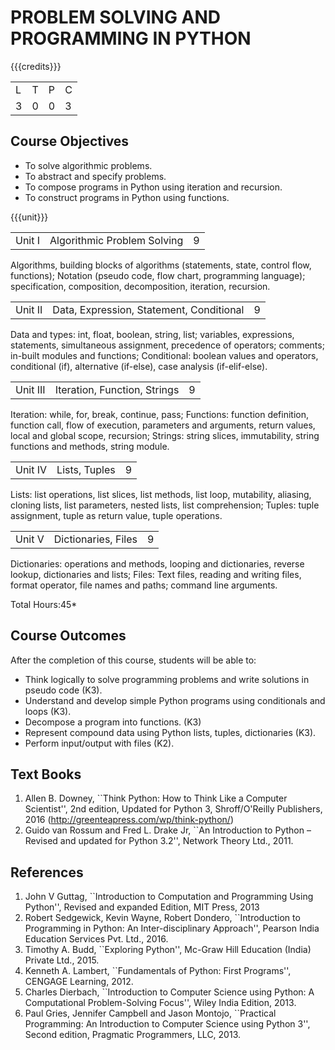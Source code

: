 * PROBLEM SOLVING AND PROGRAMMING IN PYTHON
:properties:
:author: R S Milton
:date: 28 June 2018
:end:

{{{credits}}}
| L | T | P | C |
| 3 | 0 | 0 | 3 |
		
** Course Objectives
   - To solve algorithmic problems.
   - To abstract and specify problems.
   - To compose programs in Python using iteration and recursion.
   - To construct programs in Python using functions.

{{{unit}}}
| Unit I | Algorithmic Problem Solving | 9 |
Algorithms, building blocks of algorithms (statements, state, control
flow, functions); Notation (pseudo code, flow chart, programming
language); specification, composition, decomposition, iteration,
recursion.

| Unit II | Data, Expression, Statement, Conditional | 9 |
Data and types: int, float, boolean, string, list; variables,
expressions, statements, simultaneous assignment, precedence of
operators; comments; in-built modules and functions; Conditional:
boolean values and operators, conditional (if), alternative (if-else),
case analysis (if-elif-else).

| Unit III | Iteration, Function, Strings | 9 |
Iteration: while, for, break, continue, pass; Functions: function
definition, function call, flow of execution, parameters and
arguments, return values, local and global scope, recursion; Strings:
string slices, immutability, string functions and methods, string
module.

| Unit IV | Lists, Tuples | 9 |
Lists: list operations, list slices, list methods, list loop,
mutability, aliasing, cloning lists, list parameters, nested lists,
list comprehension; Tuples: tuple assignment, tuple as return value,
tuple operations.

| Unit V | Dictionaries, Files | 9 |
Dictionaries: operations and methods, looping and dictionaries,
reverse lookup, dictionaries and lists; Files: Text files, reading and
writing files, format operator, file names and paths; command line
arguments.

\hfill *Total Hours:45*

** Course Outcomes
After the completion of this course, students will be able to:
- Think logically to solve programming problems and write solutions in
  pseudo code (K3).
- Understand and develop simple Python programs using conditionals
  and loops (K3).
- Decompose a program into functions. (K3)
- Represent compound data using Python lists, tuples,
  dictionaries (K3).
- Perform input/output with files (K2).

** Text Books
   1. Allen B. Downey, ``Think Python: How to Think Like a Computer
      Scientist'', 2nd edition, Updated for Python 3, Shroff/O'Reilly
      Publishers, 2016 (http://greenteapress.com/wp/think-python/)
   2. Guido van Rossum and Fred L. Drake Jr, ``An Introduction to
      Python -- Revised and updated for Python 3.2'', Network Theory
      Ltd., 2011.

** References
1. John V Guttag, ``Introduction to Computation and Programming Using
   Python'', Revised and expanded Edition, MIT Press, 2013
2. Robert Sedgewick, Kevin Wayne, Robert Dondero, ``Introduction to
   Programming in Python: An Inter-disciplinary Approach'', Pearson
   India Education Services Pvt. Ltd., 2016.
3. Timothy A. Budd, ``Exploring Python'', Mc-Graw Hill Education
   (India) Private Ltd., 2015.
4. Kenneth A. Lambert, ``Fundamentals of Python: First Programs'',
   CENGAGE Learning, 2012.
5. Charles Dierbach, ``Introduction to Computer Science using Python:
   A Computational Problem-Solving Focus'', Wiley India Edition, 2013.
6. Paul Gries, Jennifer Campbell and Jason Montojo, ``Practical
   Programming: An Introduction to Computer Science using Python 3'',
   Second edition, Pragmatic Programmers, LLC, 2013.

